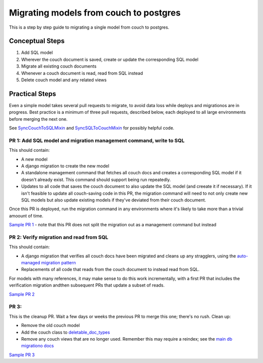 .. _couch-to-sql-model-migration:

***************************************
Migrating models from couch to postgres
***************************************

This is a step by step guide to migrating a single model from couch to postgres.

Conceptual Steps
################

1. Add SQL model
2. Wherever the couch document is saved, create or update the corresponding SQL model
3. Migrate all existing couch documents
4. Whenever a couch document is read, read from SQL instead
5. Delete couch model and any related views

Practical Steps
###############

Even a simple model takes several pull requests to migrate, to avoid data loss while deploys and migrationos are in progress. Best practice is a minimum of three pull requests, described below, each deployed to all large environments before merging the next one.

See `SyncCouchToSQLMixin <https://github.com/dimagi/commcare-hq/blob/c2b93b627c830f3db7365172e9be2de0019c6421/corehq/ex-submodules/dimagi/utils/couch/migration.py#L4>`_ and `SyncSQLToCouchMixin <https://github.com/dimagi/commcare-hq/blob/c2b93b627c830f3db7365172e9be2de0019c6421/corehq/ex-submodules/dimagi/utils/couch/migration.py#L115>`_ for possibly helpful code.

PR 1: Add SQL model and migration management command, write to SQL
****
This should contain:

* A new model
* A django migration to create the new model
* A standalone management command that fetches all couch docs and creates a corresponding SQL model if it doesn't already exist. This command should support being run repeatedly.
* Updates to all code that saves the couch document to also update the SQL model (and creeate it if necessary). If it isn't feasible to update all couch-saving code in this PR, the migration command will need to not only create new SQL models but also update existing models if they've deviated from their couch document.

Once this PR is deployed, run the migration command in any environments where it's likely to take more than a trivial amoount of time.

`Sample PR 1 <https://github.com/dimagi/commcare-hq/pull/26025>`_ - note that this PR does not split the migration out as a management command but instead

PR 2: Verify migration and read from SQL
****
This should contain:

* A django migration that verifies all couch docs have been migrated and cleans up any stragglers, using the `auto-managed migration pattern <https://commcare-hq.readthedocs.io/migration_command_pattern.html#auto-managed-migration-pattern>`_
* Replacements of all code that reads from the couch document to instead read from SQL.

For models with many references, it may make sense to do this work incrementally, with a first PR that includes the verification migration andthen subsequent PRs that update a subset of reads.

`Sample PR 2 <https://github.com/dimagi/commcare-hq/pull/26026>`_

PR 3: 
****
This is the cleanup PR. Wait a few days or weeks the previous PR to merge this one; there's no rush. Clean up:

* Remove the old couch model
* Add the couch class to `deletable_doc_types <https://github.com/dimagi/commcare-hq/blob/master/corehq/apps/cleanup/deletable_doc_types.py>`_
* Remove any couch views that are no longer used. Remember this may require a reindex; see the `main db migrationo docs <https://commcare-hq.readthedocs.io/migrations.html>`_

`Sample PR 3 <https://github.com/dimagi/commcare-hq/pull/26027>`_
